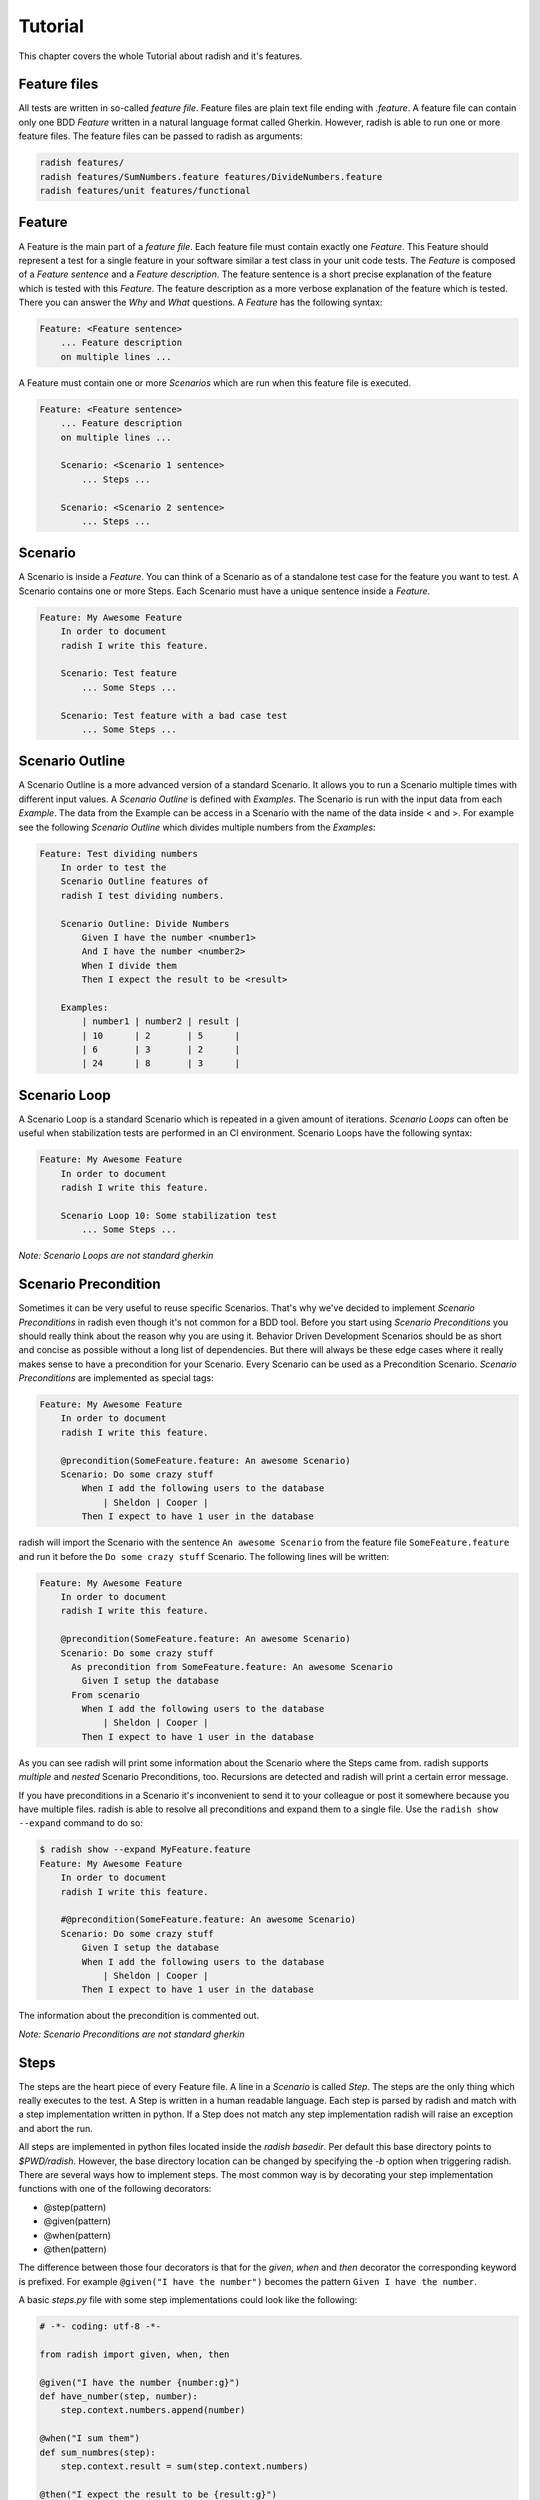 Tutorial
========

This chapter covers the whole Tutorial about radish and it's features.

Feature files
-------------

All tests are written in so-called *feature file*. Feature files are plain text file ending with *.feature*.
A feature file can contain only one BDD *Feature* written in a natural language format called Gherkin.
However, radish is able to run one or more feature files. The feature files can be passed to radish as arguments:

.. code:: bash

   radish features/
   radish features/SumNumbers.feature features/DivideNumbers.feature
   radish features/unit features/functional

Feature
-------

A Feature is the main part of a *feature file*. Each feature file must contain exactly one *Feature*.
This Feature should represent a test for a single feature in your software similar a test class in your unit code tests.
The *Feature* is composed of a *Feature sentence* and a *Feature description*.
The feature sentence is a short precise explanation of the feature which is tested with this *Feature*.
The feature description as a more verbose explanation of the feature which is tested. There you can answer the *Why* and *What* questions.
A *Feature* has the following syntax:

.. code:: cucumber

   Feature: <Feature sentence>
       ... Feature description
       on multiple lines ...

A Feature must contain one or more *Scenarios* which are run when this feature file is executed.

.. code:: cucumber

   Feature: <Feature sentence>
       ... Feature description
       on multiple lines ...

       Scenario: <Scenario 1 sentence>
           ... Steps ...

       Scenario: <Scenario 2 sentence>
           ... Steps ...

Scenario
--------

A Scenario is inside a *Feature*.
You can think of a Scenario as of a standalone test case for the feature you want to test.
A Scenario contains one or more Steps. Each Scenario must have a unique sentence inside a *Feature*.

.. code:: cucumber

   Feature: My Awesome Feature
       In order to document
       radish I write this feature.

       Scenario: Test feature
           ... Some Steps ...

       Scenario: Test feature with a bad case test
           ... Some Steps ...


Scenario Outline
----------------

A Scenario Outline is a more advanced version of a standard Scenario. It allows you to run a Scenario multiple times with different input values. A *Scenario Outline* is defined with *Examples*. The Scenario is run with the input data from each *Example*. The data from the Example can be access in a Scenario with the name of the data inside < and >. For example see the following *Scenario Outline* which divides multiple numbers from the *Examples*:

.. code:: cucumber

   Feature: Test dividing numbers
       In order to test the
       Scenario Outline features of
       radish I test dividing numbers.

       Scenario Outline: Divide Numbers
           Given I have the number <number1>
           And I have the number <number2>
           When I divide them
           Then I expect the result to be <result>

       Examples:
           | number1 | number2 | result |
           | 10      | 2       | 5      |
           | 6       | 3       | 2      |
           | 24      | 8       | 3      |

Scenario Loop
-------------

A Scenario Loop is a standard Scenario which is repeated in a given amount of iterations. *Scenario Loops* can often be useful when stabilization tests are performed in an CI environment.
Scenario Loops have the following syntax:

.. code:: cucumber

   Feature: My Awesome Feature
       In order to document
       radish I write this feature.

       Scenario Loop 10: Some stabilization test
           ... Some Steps ...

*Note: Scenario Loops are not standard gherkin*

Scenario Precondition
---------------------

Sometimes it can be very useful to reuse specific Scenarios. That's why we've decided to implement *Scenario Preconditions* in radish even though it's not common for a BDD tool. Before you start using *Scenario Preconditions* you should really think about the reason why you are using it. Behavior Driven Development Scenarios should be as short and concise as possible without a long list of dependencies. But there will always be these edge cases where it really makes sense to have a precondition for your Scenario.
Every Scenario can be used as a Precondition Scenario. *Scenario Preconditions* are implemented as special tags:

.. code:: cucumber

   Feature: My Awesome Feature
       In order to document
       radish I write this feature.

       @precondition(SomeFeature.feature: An awesome Scenario)
       Scenario: Do some crazy stuff
           When I add the following users to the database
               | Sheldon | Cooper |
           Then I expect to have 1 user in the database

radish will import the Scenario with the sentence ``An awesome Scenario`` from the feature file ``SomeFeature.feature`` and run it before the ``Do some crazy stuff`` Scenario. The following lines will be written:

.. code::

   Feature: My Awesome Feature
       In order to document
       radish I write this feature.

       @precondition(SomeFeature.feature: An awesome Scenario)
       Scenario: Do some crazy stuff
         As precondition from SomeFeature.feature: An awesome Scenario
           Given I setup the database
         From scenario
           When I add the following users to the database
               | Sheldon | Cooper |
           Then I expect to have 1 user in the database

As you can see radish will print some information about the Scenario where the Steps came from.
radish supports *multiple* and *nested* Scenario Preconditions, too. Recursions are detected and radish will print a certain error message.

If you have preconditions in a Scenario it's inconvenient to send it to your colleague or post it somewhere because you have multiple files. radish is able to resolve all preconditions and expand them to a single file.
Use the ``radish show --expand`` command to do so:

.. code::

   $ radish show --expand MyFeature.feature
   Feature: My Awesome Feature
       In order to document
       radish I write this feature.

       #@precondition(SomeFeature.feature: An awesome Scenario)
       Scenario: Do some crazy stuff
           Given I setup the database
           When I add the following users to the database
               | Sheldon | Cooper |
           Then I expect to have 1 user in the database

The information about the precondition is commented out.

*Note: Scenario Preconditions are not standard gherkin*

Steps
-----

The steps are the heart piece of every Feature file. A line in a *Scenario* is called *Step*. The steps are the only thing which really executes to the test. A Step is written in a human readable language. Each step is parsed by radish and match with a step implementation written in python. If a Step does not match any step implementation radish will raise an exception and abort the run.

All steps are implemented in python files located inside the *radish basedir*. Per default this base directory points to *$PWD/radish*. However, the base directory location can be changed by specifying the *-b* option when triggering radish.
There are several ways how to implement steps. The most common way is by decorating your step implementation functions with one of the following decorators:

* @step(pattern)
* @given(pattern)
* @when(pattern)
* @then(pattern)

The difference between those four decorators is that for the *given*, *when* and *then* decorator the corresponding keyword is prefixed. For example ``@given("I have the number")`` becomes the pattern ``Given I have the number``.

A basic *steps.py* file with some step implementations could look like the following:

.. code:: python

  # -*- coding: utf-8 -*-

  from radish import given, when, then

  @given("I have the number {number:g}")
  def have_number(step, number):
      step.context.numbers.append(number)

  @when("I sum them")
  def sum_numbres(step):
      step.context.result = sum(step.context.numbers)

  @then("I expect the result to be {result:g}")
  def expect_result(step, result):
      assert step.context.result == result

The first example of a *step implementation function* is always an object of type ``Step``.

Another way to implement step function is using a whole class:

.. code:: python

  # -*- coding: utf-8 -*-

  from radish import steps

  @steps
  class Calculator(object):
      def have_number(self, step, number):
          """I have the number {number:g}"""
          step.context.numbers.append(number)

      def sum_numbres(self, step):
          """I sum them"""
          step.context.result = sum(step.context.numbers)

      def expect_result(self, step, result):
          """I expect the result to be {result:g}"""
          assert step.context.result == result

With the ``@steps`` decorator all methods of the given class are registered as steps. The step pattern is always the first line of the docstring of each method. If a method inside the call is not a step implementation you can add the method name to the ``ignore`` attribute of this class:

.. code:: python

  # -*- coding: utf-8 -*-

  from radish import steps

  @steps
  class Calculator(object):

      ignore = ["validate_number"]

      def validate_number(self, number):
          """Validate the given number"""
          ...

      def have_number(self, step, number):
          """I have the number {number:g}"""
          self.validate_number(number)
          step.context.numbers.append(number)

Step Pattern
------------

The pattern for each *Step* can be defined in two ways. The default ways is to specific the *Step pattern* in a format similar to the one used by python's ``str.format()`` method. The pattern can be a simple string:

.. code:: python

   @given("I sum all my numbers")
   ...

This *Step pattern* doesn't have any arguments. To specify arguments use the ``{ARGUMENT_NAME:ARGUMENT_TYPE}`` format:

.. code:: python

   @given("I have the number {number:g}")
   def have_number(step, number):
       ...

The argument will be passed with as keyword argument to the step implementation function with the specified name. If no name is specified the arguments are positional:


.. code:: python

   @given("I have the numbers {:g} and {:g}")
   def have_numbers(step, number1, number2):
       ...

Per default the following *argument types* are supported:

+----------------+-------------------------------------------------------------------------------+-------------+
| Type           | Characters matched                                                            | Output type |
+================+===============================================================================+=============+
| w              | Letters and underscore                                                        | str         |
+----------------+-------------------------------------------------------------------------------+-------------+
| W              | Non-letter and underscore                                                     | str         |
+----------------+-------------------------------------------------------------------------------+-------------+
| s              | Whitespace                                                                    | str         |
+----------------+-------------------------------------------------------------------------------+-------------+
| S              | Non-whitespace                                                                | str         |
+----------------+-------------------------------------------------------------------------------+-------------+
| d              | Digits (effectively integer numbers)                                          | int         |
+----------------+-------------------------------------------------------------------------------+-------------+
| D              | Non-digit                                                                     | str         |
+----------------+-------------------------------------------------------------------------------+-------------+
| n              | Numbers with thousands separators (, or .)                                    | int         |
+----------------+-------------------------------------------------------------------------------+-------------+
| %              | Percentage (converted to value/100.0)                                         | float       |
+----------------+-------------------------------------------------------------------------------+-------------+
| f              | Fixed-point numbers                                                           | float       |
+----------------+-------------------------------------------------------------------------------+-------------+
| e              | Floating-point numbers with exponent e.g. 1.1e-10, NAN (all case insensitive) | float       |
+----------------+-------------------------------------------------------------------------------+-------------+
| g              | General number format (either d, f or e)                                      | float       |
+----------------+-------------------------------------------------------------------------------+-------------+
| b              | Binary numbers                                                                | int         |
+----------------+-------------------------------------------------------------------------------+-------------+
| o              | Octal numbers                                                                 | int         |
+----------------+-------------------------------------------------------------------------------+-------------+
| x              | Hexadecimal numbers (lower and upper case)                                    | int         |
+----------------+-------------------------------------------------------------------------------+-------------+
| ti             | ISO 8601 format date/time e.g. 1972-01-20T10:21:36Z (“T” and “Z” optional)    | datetime    |
+----------------+----------------------------------------------------------------+--------------+-------------+
| te             | RFC2822 e-mail format date/time e.g. Mon, 20 Jan 1972 10:21:36 1000           | datetime    |
+----------------+----------------------------------------------------------------+--------------+-------------+
| tg             | Global (day/month) format date/time e.g. 20/1/1972 10:21:36 AM 1:00           | datetime    |
+----------------+------------------------------------------------------------+------------------+-------------+
| ta             | US (month/day) format date/time e.g. 1/20/1972 10:21:36 PM 10:30              | datetime    |
+----------------+-------------------------------------------------------------------------------+-------------+
| tc             | ctime() format date/time e.g. Sun Sep 16 01:03:52 1973                        | datetime    |
+----------------+-----------------------------------------------------+-------------------------+-------------+
| th             | HTTP log format date/time e.g. 21/Nov/2011:00:07:11 +0000                     | datetime    |
+----------------+-------------------------------------------------------------------------------+-------------+
| ts             | Linux system log format date/time e.g. Nov 9 03:37:44                         | datetime    |
+----------------+-------------------------------------------------------------------------------+-------------+
| tt             | Time e.g. 10:21:36 PM -5:30                                                   | time        |
+----------------+-------------------------------------------------------------------------------+-------------+
| MathExpression | Mathematic expression containing: [0-9 +\-\*/%.e]+                            | float       |
+----------------+-------------------------------------------------------------------------------+-------------+

radish provides a way to extend this types. This could be useful to directly inject more advanced objects to the step implementations:

.. code:: python

   from radish import arg_expr

   @arg_expr("User", r"[A-Z][a-z]+ [A-Z][a-z]+")
   def user_argument_expression(text):
       """
           Return a user object by the given name
       """
       if text not in world.database.users:  # no user found
           return None

       return world.database.users[text]

This *argument type* can be used like this in the *Step pattern*:

.. code-block:: python

   from radish import then

   @then("I expect the user {user:User} has the email {}")
   def expect_user_has_email(step, user, expected_email):
       assert user.email == expected_email, "User has email '{0}'.
          Expected was email '{1}'".format(user.email, expected_email)

If these *Step patterns* do not fit all your use cases you could use your own **Regular Expression** to match a *Step sentence*:

.. code-block:: python

   from radish import then

   @then(re.compile(r"I expect the user ([A-Z][a-z]+ [A-Z][a-z]+|PENNY&LEONARD)+"))
   def complex_stuff(step, user):
       ...

The groups matched by the *Regular Expression* are passed to the *step implementation function*.


Step Behave like
----------------

Sometimes it could be useful to call another step within a step. For example it could be useful if you want to change the interface but still support the old steps or if you want to combine multiple steps in one step.
This feature is called *behave like* and you can use it as the following:

.. code:: python

   @step("I want to setup the database")
   def setup_database(step):
       step.behave_like("I start the database server")
       step.behave_like("I add the system users to the database")
       step.behave_like("I add all roles to the database")


Step Tables
-----------

Step Tables are used to provide table-like data to a Step. The *Step Table* syntax looks similar to the *Scenario Outline Examples*:

.. code:: cucumber

   ...
   Scenario: Check database
       Given I have the following users
          | Peter | Parker | Spiderman |
          | Bruce | Wayne  | Batman    |
       When I add them to the database
       Then I expect 2 users in the database

The *Step Table* can be accessed in the *Step Implementation function* through the ``step.table`` attribute which is a list of lists:

.. code:: python

  # -*- coding: utf-8 -*-

  from radish import given, when, then

  @given("I have the following users")
  def have_number(step):
    step.context.users = step.table

  @when("I add them to the database")
  def sum_numbres(step):
    for user in step.context.users:
        step.context.database.users.add(forename=user[0], \
            lastname=user[1], nickname=user[2])

  @then("I expect {number:g} users in the database")
  def expect_result(step, number):
    assert len(step.context.database.users) == number


Step Text data
--------------

Like the *Step Tables* a Step can also get an arbitrary text block as input.
The syntax to pass text data to a *Step* looks like this:

.. code:: cucumber

   ...
   Scenario: Test quote system
      Given I have the following quote
          """
          To be or not to be
          """
      When I add it to the database
      Then I expect 1 quotes in the database

To access this text data you can use the ``text`` attribute of the ``step`` object:

.. code:: python

  # -*- coding: utf-8 -*-

  from radish import given, when, then

  @given("I have the following quote")
  def have_quote(step):
      step.context.quote = step.text

  @when("I add it to the database")
  def add_quote_to_db(step):
          step.context.database.quotes.append(step.context.quote)

  @then("I expect {number:g} quote in the database")
  def expect_amount_of_quotes(step, number):
      assert len(step.context.database.quotes) == number


Tags
----

Tags are a way to group or classify Features and Scenarios.
radish is able to only run Features or Scenarios with specific Tags.
Tags are declared with a similar syntax as decorators in python:

.. code:: cucumber

   @regression
   Feature: Some important feature
      In order to demonstrate
      the Tag feature in radish
      I write this feature.

      @good_case
      Scenario: Some good case test
          ...

      @bad_case
      Scenario: Some bad case test
          ...

When triggering radish you can pass the ``--feature-tags`` and the ``--scenario-tags`` option followed by a comma separated list of Tags. Only these Features/Scenarios are ran.

Run all regression tests:

.. code:: bash

   radish features/ --feature-tags regression

Run all good case or bad case tests:

.. code:: bash

   radish features/ --scenario-tags good_case
   radish features/ --scenario-tags bad_case

These two options can also be combined.

Constants
---------

Constants are specific *Tags* which define a constant which can be used in the *Steps*.
This could be useful when you have values which are used in several points in a Feature and which should be named instead of appear as magic numbers. A sample use-case I've seen is specifying a base temperature:

.. code:: cucumber

   @constant(base_temperature: 70)
   Feature: Test heater
      In order to test my
      heater system I write
      the following scenarios.

      Scenario: Test increasing the temperature
          Given I have the room temperature ${base_temperature}
          When I increase the temperature about 5 degrees
          Then I expect the temperature to be ${base_temperature} + 5

.. _tutorial#terrain_and_hooks:

Terrain and Hooks
-----------------

In addition to the step implementation radish provides the possibility to implement hooks. These hooks are usually placed in a file called *terrain.py* inside the *base directory*. Hooks can be used the setup and tear down the Features or Scenarios.
There are two different hook objects:

* before
* after

These can be combined the following hook subjects:

* all
* each_feature
* each_scenario
* each_step

Hooks are simply registered by adding these hooks objects and subjects as decorators to python functions:

.. code:: python

   # -*- coding: utf-8 -*-

   from radish import before

   from database import Database

   @before.each_scenario
   def connect_database(scenario):
      scenario.context.database = Database(name="foobar")
      scenario.context.database.connect()

The python functions must accept the respective object and in the case of ``all`` a second argument which is the radish run marker (a unique run id):

.. code:: python

   # -*- coding: utf-8 -*-

   from radish import after

   @after.all
   def connect_database(features, marker):
      scenario.context.database.disconnect()

The hooks are called in the order of registration.


Contexts
--------

As you may have noticed: each Feature and Scenario has it's own context. You can dynamically add attributes to this context. All Steps in a Scenario have the same context. This is the preferred way to share data between steps over the ``world`` object.

.. code:: python

   from radish import before, given

   @given("I have the number {number:g}")
   def have_number(step, number):
      # accessing Scenario specific context
      step.context.number = number

   @before.each_feature
   def setup(feature):
       # accessing Feature specific context
       feature.context.setup = True


.. _tutorial#world:
World
-----

The ``world`` is a "global" radish context. It is used by radish to store the
configuration and other utility functions. It can be accessed by importing it
from the ``radish``. The ``world`` object is a threadlocal so it is safe to use
in threads.

You should not be using ``world`` to store data in scenarios and steps, that is
what `Contexts`_ are for.

The ``config`` attribute of world ``world`` contains a ``Configuration`` object
with named and positional arguments passed in to radish. A basic transformation
is applied to each of the arguments to turn it into a python attribute:
As such "-" is replaced with "_", "--" is removed, and  "<" and ">" characters
used in positionla are removed.

For example ``--bdd-xml`` argument can be accessed using
``world.config.bdd_xml``, and position ``<features>`` are accesses as
``world.config.features``.


.. code:: python

   # -*- coding: utf-8 -*-

   from radish import world

   # print basedir
   print(world.config.basedir)

   # print profile
   print(worl.config.profile)


Sometimes it's useful to have specific variable and functions available during
a whole test run. These variables and functions can be added to the ``world``
object:

.. code:: python

   # -*- coding: utf-8 -*-

   from radish import world, pick
   import random

   world.x = 42

   @pick
   def get_magic_number():
       return random.randint(1, world.x)

The ``pick`` decorator adds the decorated function to the ``world`` object. You
can use this function later in a step implementation or another hook:


.. code:: python

   # -*- coding: utf-8 -*-

   from radish import before, world

   from security import Tokenizer

   @before.each_scenario
   def gen_token(scenario):
      scenario.context.token = Tokenizer(world.get_magic_number())
